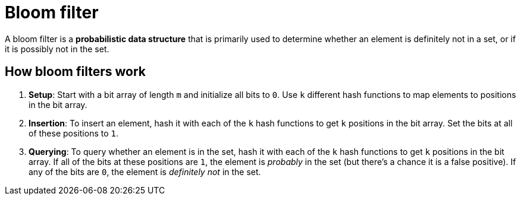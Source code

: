 = Bloom filter

// TODO: https://blog.algomaster.io/p/85c95404-b346-4002-9270-feb5cfdd90ce

A bloom filter is a *probabilistic data structure* that is primarily used to determine whether an element is definitely not in a set, or if it is possibly not in the set.

== How bloom filters work

1.  *Setup*: Start with a bit array of length `m` and initialize all bits to `0`. Use `k` different hash functions to map elements to positions in the bit array.

2.  *Insertion*: To insert an element, hash it with each of the `k` hash functions to get `k` positions in the bit array. Set the bits at all of these positions to `1`.

3.  *Querying*: To query whether an element is in the set, hash it with each of the `k` hash functions to get `k` positions in the bit array. If all of the bits at these positions are `1`, the element is _probably_ in the set (but there's a chance it is a false positive). If any of the bits are `0`, the element is _definitely not_ in the set.
